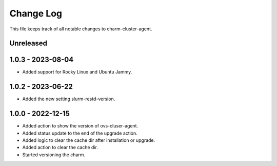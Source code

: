 ============
 Change Log
============

This file keeps track of all notable changes to charm-cluster-agent.

Unreleased
----------

1.0.3 - 2023-08-04
------------------
- Added support for Rocky Linux and Ubuntu Jammy.

1.0.2 - 2023-06-22
------------------
- Added the new setting slurm-restd-version.

1.0.0 - 2022-12-15
------------------
- Added action to show the version of ovs-cluser-agent. 
- Added status update to the end of the upgrade action.
- Added logic to clear the cache dir after installation or upgrade.
- Added action to clear the cache dir.
- Started versioning the charm.
